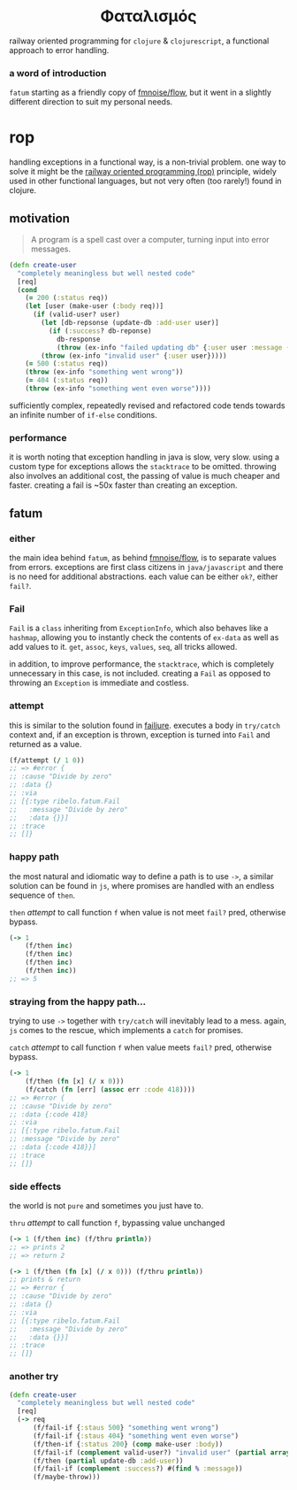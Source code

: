 #+OPTIONS: toc:nil

#+begin_export html
<h1 align="center">Φαταλισμός</h1>
#+end_export

railway oriented programming for =clojure= & =clojurescript=, a functional approach
to error handling.

*** a word of introduction

=fatum= starting as a friendly copy of [[https://github.com/fmnoise/flow][fmnoise/flow]], but it went in a slightly
different direction to suit my personal needs.

* rop

handling exceptions in a functional way, is a non-trivial problem. one way to
solve it might be the [[https://www.slideshare.net/ScottWlaschin/railway-oriented-programming][railway oriented programming (rop)]] principle, widely used
in other functional languages, but not very often (too rarely!) found in clojure.

** motivation

#+begin_quote
A program is a spell cast over a computer, turning input into error messages.
#+end_quote

#+begin_src clojure :results silent :exports code
(defn create-user
  "completely meaningless but well nested code"
  [req]
  (cond
    (= 200 (:status req))
    (let [user (make-user (:body req))]
      (if (valid-user? user)
        (let [db-repsonse (update-db :add-user user)]
          (if (:success? db-reponse)
            db-response
            (throw (ex-info "failed updating db" {:user user :message (:message db-response)}))))
        (throw (ex-info "invalid user" {:user user}))))
    (= 500 (:status req))
    (throw (ex-info "something went wrong"))
    (= 404 (:status req))
    (throw (ex-info "something went even worse"))))
#+end_src

sufficiently complex, repeatedly revised and refactored code tends towards an
infinite number of =if-else= conditions.

*** performance

it is worth noting that exception handling in java is slow, very slow. using a
custom type for exceptions allows the =stacktrace= to be omitted. throwing also
involves an additional cost, the passing of value is much cheaper and faster.
creating a fail is ~50x faster than creating an exception.

** fatum

*** either

the main idea behind =fatum=, as behind [[https://github.com/fmnoise/flow/][fmnoise/flow]], is to separate values from
errors. exceptions are first class citizens in =java/javascript= and there is no
need for additional abstractions. each value can be either =ok?=, either =fail?=.

*** Fail

=Fail= is a =class= inheriting from =ExceptionInfo=, which also behaves like a
=hashmap=, allowing you to instantly check the contents of =ex-data= as well as add
values to it. =get=, =assoc=, =keys=, =values=, =seq=, all tricks allowed.

in addition, to improve performance, the =stacktrace=, which is completely
unnecessary in this case, is not included. creating a =Fail= as opposed to
throwing an =Exception= is immediate and costless.

*** attempt

this is similar to the solution found in [[https://github.com/adambard/failjure#attempt][failjure]]. executes a body in =try/catch=
context and, if an exception is thrown, exception is turned into =Fail= and
returned as a value.

#+begin_src clojure :results silent :exports code
(f/attempt (/ 1 0))
;; => #error {
;; :cause "Divide by zero"
;; :data {}
;; :via
;; [{:type ribelo.fatum.Fail
;;   :message "Divide by zero"
;;   :data {}}]
;; :trace
;; []}
#+end_src


*** happy path

the most natural and idiomatic way to define a path is to use =->=, a similar
solution can be found in =js=, where promises are handled with an endless sequence
of =then=.

=then= [[attempt][attempt]] to call function =f= when value is not meet =fail?=  pred, otherwise
bypass.

#+begin_src clojure :results silent :exports code
(-> 1
    (f/then inc)
    (f/then inc)
    (f/then inc)
    (f/then inc))
;; => 5
#+end_src

*** straying from the happy path...

trying to use =->= together with =try/catch= will inevitably lead to a mess. again,
=js= comes to the rescue, which implements a =catch= for promises.

=catch= [[attempt][attempt]] to call function =f= when value meets =fail?=  pred, otherwise
bypass.

#+begin_src clojure :results silent :exports code
(-> 1
    (f/then (fn [x] (/ x 0)))
    (f/catch (fn [err] (assoc err :code 418))))
;; => #error {
;; :cause "Divide by zero"
;; :data {:code 418}
;; :via
;; [{:type ribelo.fatum.Fail
;; :message "Divide by zero"
;; :data {:code 418}}]
;; :trace
;; []}

#+end_src

*** side effects

the world is not =pure= and sometimes you just have to.

=thru= [[attempt][attempt]] to call function =f=, bypassing value unchanged

#+begin_src clojure :results silent :exports code
(-> 1 (f/then inc) (f/thru println))
;; => prints 2
;; => return 2

(-> 1 (f/then (fn [x] (/ x 0))) (f/thru println))
;; prints & return
;; => #error {
;; :cause "Divide by zero"
;; :data {}
;; :via
;; [{:type ribelo.fatum.Fail
;;   :message "Divide by zero"
;;   :data {}}]
;; :trace
;; []}
#+end_src

*** another try

#+begin_src clojure :results silent :exports code
(defn create-user
  "completely meaningless but well nested code"
  [req]
  (-> req
      (f/fail-if {:staus 500} "something went wrong")
      (f/fail-if {:staus 404} "something went even worse")
      (f/then-if {:status 200} (comp make-user :body))
      (f/fail-if (complement valid-user?) "invalid user" (partial array-map :user))
      (f/then (partial update-db :add-user))
      (f/fail-if (complement :success?) #(find % :message))
      (f/maybe-throw)))
#+end_src
